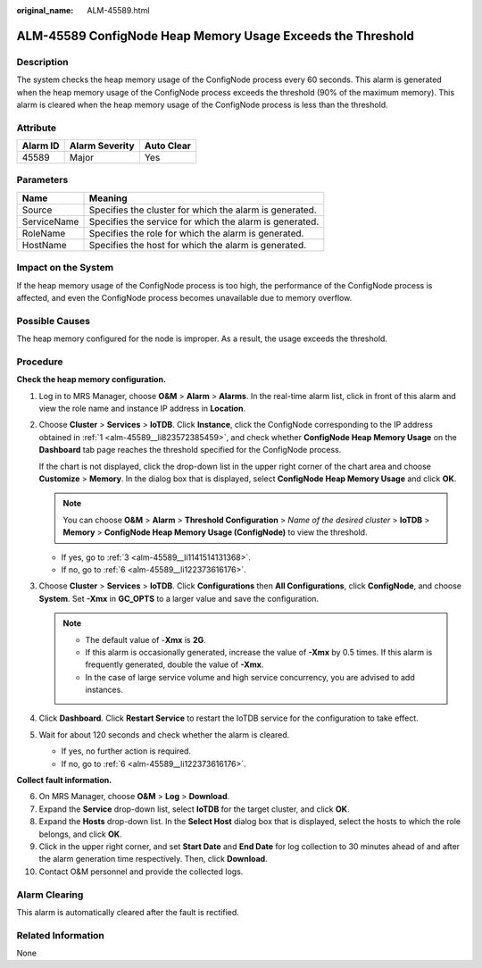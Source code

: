 :original_name: ALM-45589.html

.. _ALM-45589:

ALM-45589 ConfigNode Heap Memory Usage Exceeds the Threshold
============================================================

Description
-----------

The system checks the heap memory usage of the ConfigNode process every 60 seconds. This alarm is generated when the heap memory usage of the ConfigNode process exceeds the threshold (90% of the maximum memory). This alarm is cleared when the heap memory usage of the ConfigNode process is less than the threshold.

Attribute
---------

======== ============== ==========
Alarm ID Alarm Severity Auto Clear
======== ============== ==========
45589    Major          Yes
======== ============== ==========

Parameters
----------

=========== =======================================================
Name        Meaning
=========== =======================================================
Source      Specifies the cluster for which the alarm is generated.
ServiceName Specifies the service for which the alarm is generated.
RoleName    Specifies the role for which the alarm is generated.
HostName    Specifies the host for which the alarm is generated.
=========== =======================================================

Impact on the System
--------------------

If the heap memory usage of the ConfigNode process is too high, the performance of the ConfigNode process is affected, and even the ConfigNode process becomes unavailable due to memory overflow.

Possible Causes
---------------

The heap memory configured for the node is improper. As a result, the usage exceeds the threshold.

Procedure
---------

**Check the heap memory configuration.**

#. .. _alm-45589__li823572385459:

   Log in to MRS Manager, choose **O&M** > **Alarm** > **Alarms**. In the real-time alarm list, click |image1| in front of this alarm and view the role name and instance IP address in **Location**.

#. Choose **Cluster** > **Services** > **IoTDB**. Click **Instance**, click the ConfigNode corresponding to the IP address obtained in :ref:`1 <alm-45589__li823572385459>`, and check whether **ConfigNode Heap Memory Usage** on the **Dashboard** tab page reaches the threshold specified for the ConfigNode process.

   If the chart is not displayed, click the drop-down list in the upper right corner of the chart area and choose **Customize** > **Memory**. In the dialog box that is displayed, select **ConfigNode Heap Memory Usage** and click **OK**.

   .. note::

      You can choose **O&M** > **Alarm** > **Threshold Configuration** > *Name of the desired cluster* > **IoTDB** > **Memory** > **ConfigNode Heap Memory Usage (ConfigNode)** to view the threshold.

   -  If yes, go to :ref:`3 <alm-45589__li1141514131368>`.
   -  If no, go to :ref:`6 <alm-45589__li122373616176>`.

#. .. _alm-45589__li1141514131368:

   Choose **Cluster** > **Services** > **IoTDB**. Click **Configurations** then **All Configurations**, click **ConfigNode**, and choose **System**. Set **-Xmx** in **GC_OPTS** to a larger value and save the configuration.

   .. note::

      -  The default value of -**Xmx** is **2G**.
      -  If this alarm is occasionally generated, increase the value of **-Xmx** by 0.5 times. If this alarm is frequently generated, double the value of **-Xmx**.
      -  In the case of large service volume and high service concurrency, you are advised to add instances.

#. Click **Dashboard**. Click **Restart Service** to restart the IoTDB service for the configuration to take effect.

#. Wait for about 120 seconds and check whether the alarm is cleared.

   -  If yes, no further action is required.
   -  If no, go to :ref:`6 <alm-45589__li122373616176>`.

**Collect fault information.**

6.  .. _alm-45589__li122373616176:

    On MRS Manager, choose **O&M** > **Log** > **Download**.

7.  Expand the **Service** drop-down list, select **IoTDB** for the target cluster, and click **OK**.

8.  Expand the **Hosts** drop-down list. In the **Select Host** dialog box that is displayed, select the hosts to which the role belongs, and click **OK**.

9.  Click |image2| in the upper right corner, and set **Start Date** and **End Date** for log collection to 30 minutes ahead of and after the alarm generation time respectively. Then, click **Download**.

10. Contact O&M personnel and provide the collected logs.

Alarm Clearing
--------------

This alarm is automatically cleared after the fault is rectified.

Related Information
-------------------

None

.. |image1| image:: /_static/images/en-us_image_0000001582807589.png
.. |image2| image:: /_static/images/en-us_image_0000001532607642.png
